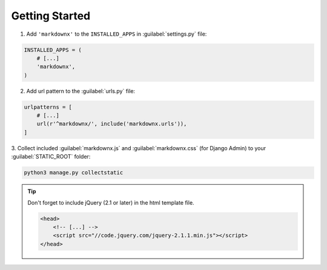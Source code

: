 Getting Started
===============

1. Add ``'markdownx'`` to the ``INSTALLED_APPS`` in :guilabel:`settings.py` file:

.. code-block:: python

    INSTALLED_APPS = (
        # [...]
        'markdownx',
    )

2. Add url pattern to the :guilabel:`urls.py` file:

.. code-block:: python

    urlpatterns = [
        # [...]
        url(r'^markdownx/', include('markdownx.urls')),
    ]

3. Collect included :guilabel:`markdownx.js` and :guilabel:`markdownx.css` (for Django Admin) to
your :guilabel:`STATIC_ROOT` folder:

.. code-block:: bash

    python3 manage.py collectstatic


.. tip::
    Don't forget to include jQuery (2.1 or later) in the html template file.

    .. code-block:: html

        <head>
            <!-- [...] -->
            <script src="//code.jquery.com/jquery-2.1.1.min.js"></script>
        </head>
